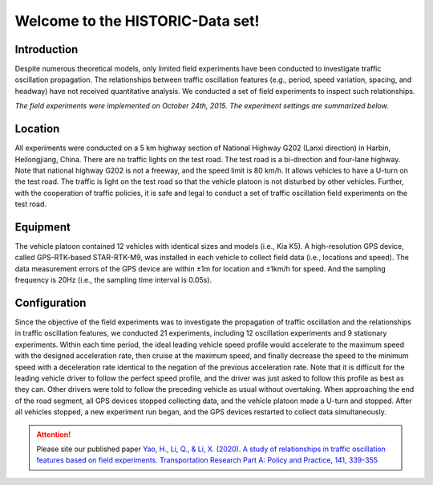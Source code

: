 Welcome to the HISTORIC-Data set!
===================================

Introduction
--------------------
Despite numerous theoretical models, only limited field experiments have been conducted to investigate traffic oscillation propagation. The relationships between traffic oscillation features (e.g., period, speed variation, spacing, and headway) have not received quantitative analysis. We conducted a set of field experiments to inspect such relationships.

*The field experiments were implemented on October 24th, 2015. The experiment settings are summarized below.*

Location
---------------------
All experiments were conducted on a 5 km highway section of National Highway G202 (Lanxi direction) in Harbin, Heilongjiang, China. There are no traffic lights on the test road. The test road is a bi-direction and four-lane highway. Note that national highway G202 is not a freeway, and the speed limit is 80 km/h. It allows vehicles to have a U-turn on the test road. The traffic is light on the test road so that the vehicle platoon is not disturbed by other vehicles. Further, with the cooperation of traffic policies, it is safe and legal to conduct a set of traffic oscillation field experiments on the test road.

Equipment
----------------------
The vehicle platoon contained 12 vehicles with identical sizes and models (i.e., Kia K5). A high-resolution GPS device, called GPS-RTK-based STAR-RTK-M9, was installed in each vehicle to collect field data (i.e., locations and speed). The data measurement errors of the GPS device are within ±1m for location and ±1km/h for speed. And the sampling frequency is 20Hz (i.e., the sampling time interval is 0.05s).
 
Configuration
---------------------
Since the objective of the field experiments was to investigate the propagation of traffic oscillation and the relationships in traffic oscillation features, we conducted 21 experiments, including 12 oscillation experiments and 9 stationary experiments. Within each time period, the ideal leading vehicle speed profile would accelerate to the maximum speed with the designed acceleration rate, then cruise at the maximum speed, and finally decrease the speed to the minimum speed with a deceleration rate identical to the negation of the previous acceleration rate. Note that it is difficult for the leading vehicle driver to follow the perfect speed profile, and the driver was just asked to follow this profile as best as they can. Other drivers were told to follow the preceding vehicle as usual without overtaking. When approaching the end of the road segment, all GPS devices stopped collecting data, and the vehicle platoon made a U-turn and stopped. After all vehicles stopped, a new experiment run began, and the GPS devices restarted to collect data simultaneously.

.. attention::

   Please site our published paper
   `Yao, H., Li, Q., & Li, X. (2020). A study of relationships in traffic oscillation features based on field experiments. Transportation Research Part A: Policy and Practice, 141, 339-355 <https://doi.org/10.1016/j.tra.2020.09.006>`_





   

